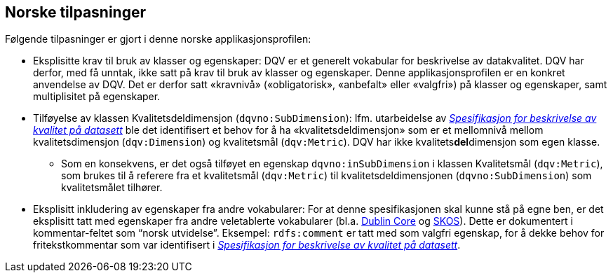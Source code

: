 == Norske tilpasninger [[Norske_tilpasninger]]

Følgende tilpasninger er gjort i denne norske applikasjonsprofilen:

* Eksplisitte krav til bruk av klasser og egenskaper: DQV er et generelt vokabular for beskrivelse av datakvalitet. DQV har derfor, med få unntak, ikke satt på krav til bruk av klasser og egenskaper. Denne applikasjonsprofilen er en konkret anvendelse av DQV. Det er derfor satt «kravnivå» («obligatorisk», «anbefalt» eller «valgfri») på klasser og egenskaper, samt multiplisitet på egenskaper.

* Tilføyelse av klassen Kvalitetsdeldimensjon (`dqvno:SubDimension`): Ifm. utarbeidelse av https://data.norge.no/specification/spesifikasjon-for-beskrivelse-av-kvalitet-pa-datasett/[_Spesifikasjon for beskrivelse av kvalitet på datasett_] ble det identifisert et behov for å ha «kvalitetsdeldimensjon» som er et mellomnivå mellom kvalitetsdimensjon (`dqv:Dimension`) og kvalitetsmål (`dqv:Metric`). DQV har ikke kvalitets**del**dimensjon som egen klasse.
** Som en konsekvens, er det også tilføyet en egenskap `dqvno:inSubDimension` i klassen Kvalitetsmål (`dqv:Metric`), som brukes til å referere fra et kvalitetsmål (`dqv:Metric`) til
 kvalitetsdeldimensjonen (`dqvno:SubDimension`) som kvalitetsmålet tilhører.

* Eksplisitt inkludering av egenskaper fra andre vokabularer: For at denne spesifikasjonen skal kunne stå på egne ben, er det eksplisitt tatt med egenskaper fra andre veletablerte vokabularer (bl.a. https://www.dublincore.org/specifications/dublin-core/dcmi-terms/[Dublin Core] og https://www.w3.org/TR/skos-reference/[SKOS]). Dette er dokumentert i kommentar-feltet som “norsk utvidelse”. Eksempel: `rdfs:comment` er tatt med som valgfri egenskap, for å dekke behov for fritekstkommentar som var identifisert i https://data.norge.no/specification/spesifikasjon-for-beskrivelse-av-kvalitet-pa-datasett/[_Spesifikasjon for beskrivelse av kvalitet på datasett_].
